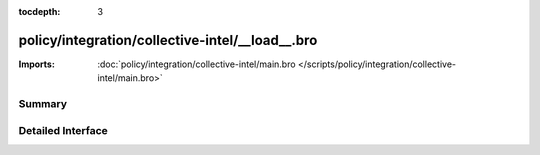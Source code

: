 :tocdepth: 3

policy/integration/collective-intel/__load__.bro
================================================


:Imports: :doc:`policy/integration/collective-intel/main.bro </scripts/policy/integration/collective-intel/main.bro>`

Summary
~~~~~~~

Detailed Interface
~~~~~~~~~~~~~~~~~~

